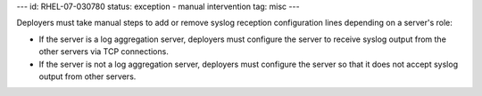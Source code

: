 ---
id: RHEL-07-030780
status: exception - manual intervention
tag: misc
---

Deployers must take manual steps to add or remove syslog reception
configuration lines depending on a server's role:

* If the server is a log aggregation server, deployers must configure the
  server to receive syslog output from the other servers via TCP connections.

* If the server is not a log aggregation server, deployers must configure the
  server so that it does not accept syslog output from other servers.
